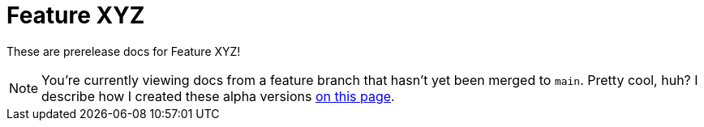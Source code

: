 = Feature XYZ

These are prerelease docs for Feature XYZ!

NOTE: You're currently viewing docs from a feature branch that hasn't yet been merged to [branch]`main`. Pretty cool, huh? I describe how I created these alpha versions xref:1.0.0@technicallyawriter:ROOT:page$/tools/antora.adoc#_structured_configuration[on this page].
